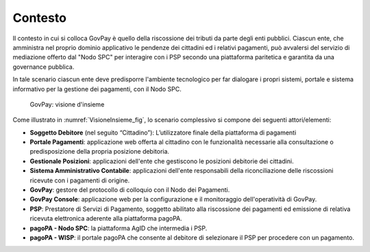 .. _govpay_contesto:

========
Contesto
========

Il contesto in cui si colloca GovPay è quello della riscossione dei
tributi da parte degli enti pubblici. Ciascun ente, che amministra nel
proprio dominio applicativo le pendenze dei cittadini ed i relativi
pagamenti, può avvalersi del servizio di mediazione offerto dal "Nodo
SPC" per interagire con i PSP secondo una piattaforma paritetica e
garantita da una governance pubblica.

In tale scenario ciascun ente deve predisporre l'ambiente tecnologico
per far dialogare i propri sistemi, portale e sistema informativo per la
gestione dei pagamenti, con il Nodo SPC.

   .. figure:: _images/GovPay_scenario_principale.jpg
    :scale: 50%
    :align: center
    :name: VisioneInsieme_fig

    GovPay: visione d'insieme

Come illustrato in :numref:`VisioneInsieme_fig`, lo scenario complessivo si compone dei seguenti attori/elementi:

-  **Soggetto Debitore** (nel seguito “Cittadino”): L’utilizzatore
   finale della piattaforma di pagamenti
-  **Portale Pagamenti**: applicazione web offerta al cittadino con le
   funzionalità necessarie alla consultazione o predisposizione della
   propria posizione debitoria.
-  **Gestionale Posizioni**: applicazioni dell'ente che gestiscono le
   posizioni debitorie dei cittadini.
-  **Sistema Amministrativo Contabile**: applicazioni dell'ente
   responsabili della riconciliazione delle riscossioni ricevute con i
   pagamenti di origine.
-  **GovPay**: gestore del protocollo di colloquio con il Nodo dei
   Pagamenti.
-  **GovPay Console**: applicazione web per la configurazione e il
   monitoraggio dell'operatività di GovPay.
-  **PSP**: Prestatore di Servizi di Pagamento, soggetto abilitato alla
   riscossione dei pagamenti ed emissione di relativa ricevuta
   elettronica aderente alla piattaforma pagoPA.
-  **pagoPA - Nodo SPC**: la piattaforma AgID che intermedia i PSP.
-  **pagoPA - WISP**: il portale pagoPA che consente al debitore di
   selezionare il PSP per procedere con un pagamento.

